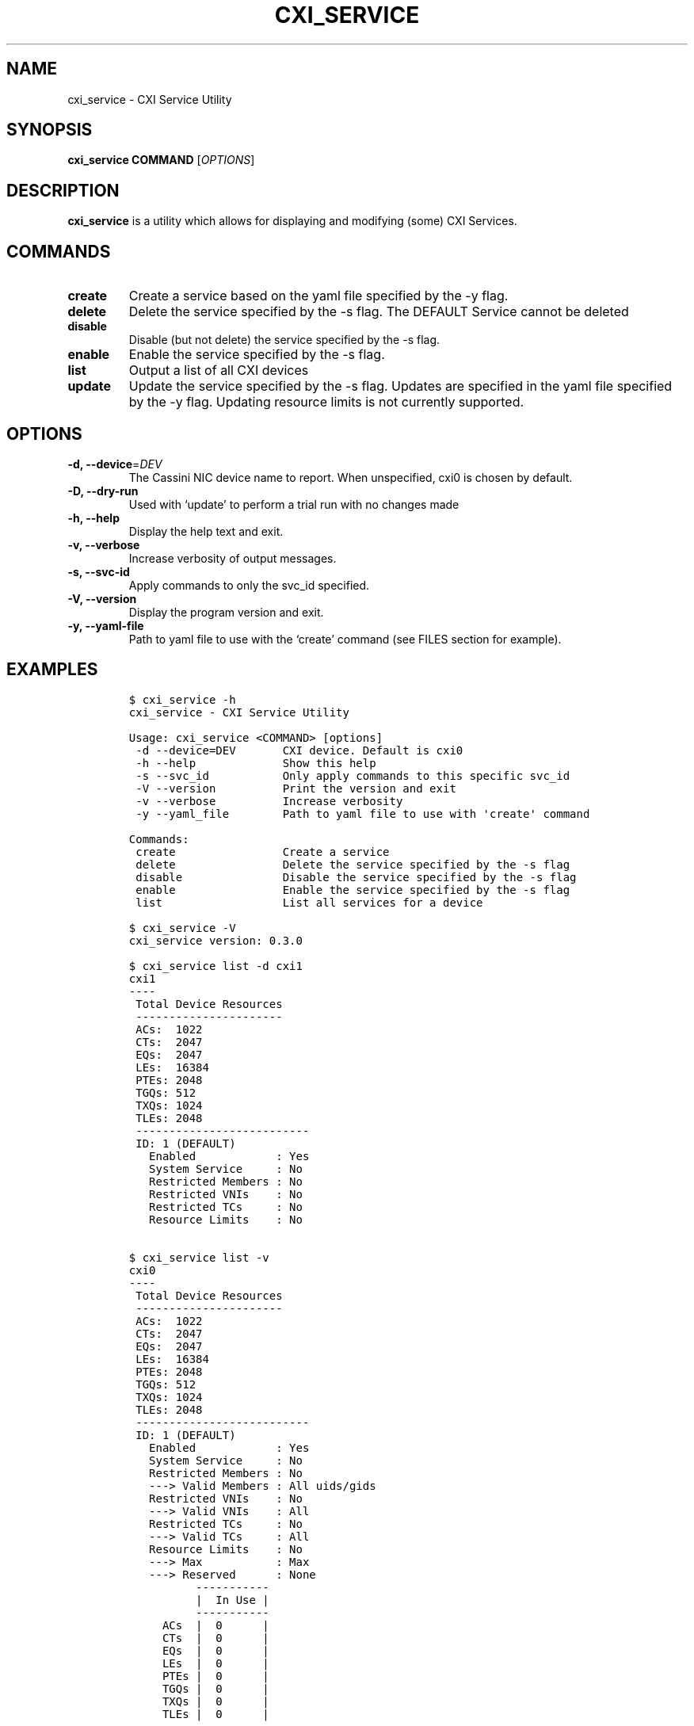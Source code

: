 .\" Automatically generated by Pandoc 2.9.2.1
.\"
.TH "CXI_SERVICE" "1" "2022-07-19" "Version 0.4.0" "CXI Services"
.hy
.SH NAME
.PP
cxi_service - CXI Service Utility
.SH SYNOPSIS
.PP
\f[B]cxi_service\f[R] \f[B]COMMAND\f[R] [\f[I]OPTIONS\f[R]]
.SH DESCRIPTION
.PP
\f[B]cxi_service\f[R] is a utility which allows for displaying and
modifying (some) CXI Services.
.SH COMMANDS
.TP
\f[B]create\f[R]
Create a service based on the yaml file specified by the -y flag.
.TP
\f[B]delete\f[R]
Delete the service specified by the -s flag.
The DEFAULT Service cannot be deleted
.TP
\f[B]disable\f[R]
Disable (but not delete) the service specified by the -s flag.
.TP
\f[B]enable\f[R]
Enable the service specified by the -s flag.
.TP
\f[B]list\f[R]
Output a list of all CXI devices
.TP
\f[B]update\f[R]
Update the service specified by the -s flag.
Updates are specified in the yaml file specified by the -y flag.
Updating resource limits is not currently supported.
.SH OPTIONS
.TP
\f[B]-d, --device\f[R]=\f[I]DEV\f[R]
The Cassini NIC device name to report.
When unspecified, cxi0 is chosen by default.
.TP
\f[B]-D, --dry-run\f[R]
Used with `update' to perform a trial run with no changes made
.TP
\f[B]-h, --help\f[R]
Display the help text and exit.
.TP
\f[B]-v, --verbose\f[R]
Increase verbosity of output messages.
.TP
\f[B]-s, --svc-id\f[R]
Apply commands to only the svc_id specified.
.TP
\f[B]-V, --version\f[R]
Display the program version and exit.
.TP
\f[B]-y, --yaml-file\f[R]
Path to yaml file to use with the `create' command (see FILES section
for example).
.SH EXAMPLES
.IP
.nf
\f[C]
$ cxi_service -h
cxi_service - CXI Service Utility

Usage: cxi_service <COMMAND> [options]
 -d --device=DEV       CXI device. Default is cxi0
 -h --help             Show this help
 -s --svc_id           Only apply commands to this specific svc_id
 -V --version          Print the version and exit
 -v --verbose          Increase verbosity
 -y --yaml_file        Path to yaml file to use with \[aq]create\[aq] command

Commands:
 create                Create a service
 delete                Delete the service specified by the -s flag
 disable               Disable the service specified by the -s flag
 enable                Enable the service specified by the -s flag
 list                  List all services for a device

$ cxi_service -V
cxi_service version: 0.3.0

$ cxi_service list -d cxi1
cxi1
----
 Total Device Resources
 ----------------------
 ACs:  1022
 CTs:  2047
 EQs:  2047
 LEs:  16384
 PTEs: 2048
 TGQs: 512
 TXQs: 1024
 TLEs: 2048
 --------------------------
 ID: 1 (DEFAULT)
   Enabled            : Yes
   System Service     : No
   Restricted Members : No
   Restricted VNIs    : No
   Restricted TCs     : No
   Resource Limits    : No


$ cxi_service list -v
cxi0
----
 Total Device Resources
 ----------------------
 ACs:  1022
 CTs:  2047
 EQs:  2047
 LEs:  16384
 PTEs: 2048
 TGQs: 512
 TXQs: 1024
 TLEs: 2048
 --------------------------
 ID: 1 (DEFAULT)
   Enabled            : Yes
   System Service     : No
   Restricted Members : No
   ---> Valid Members : All uids/gids
   Restricted VNIs    : No
   ---> Valid VNIs    : All
   Restricted TCs     : No
   ---> Valid TCs     : All
   Resource Limits    : No
   ---> Max           : Max
   ---> Reserved      : None
          -----------
          |  In Use |
          -----------
     ACs  |  0      |
     CTs  |  0      |
     EQs  |  0      |
     LEs  |  0      |
     PTEs |  0      |
     TGQs |  0      |
     TXQs |  0      |
     TLEs |  0      |
          -----------
 --------------------------
 ID: 2
   Enabled            : Yes
   System Service     : No
   Restricted Members : No
   ---> Valid Members : uid=0 gid=0
   Restricted VNIs    : No
   ---> Valid VNIs    : All
   Restricted TCs     : No
   ---> Valid TCs     : All
   Resource Limits    : Yes
          ---------------------------------
          |  Max    |  Reserved |  In Use |
          ---------------------------------
     ACs  |  1      |   1       |  0      |
     CTs  |  10     |   10      |  0      |
     EQs  |  10     |   10      |  0      |
     LEs  |  0      |   0       |  0      |
     PTEs |  10     |   10      |  0      |
     TGQs |  10     |   10      |  0      |
     TXQs |  10     |   10      |  0      |
     TLEs |  0      |   0       |  0      |
          ---------------------------------

$ cxi_service list --svc_id 1
 --------------------------
 ID: 1 (DEFAULT)
   Enabled            : Yes
   System Service     : No
   Restricted Members : No
   Restricted VNIs    : No
   Restricted TCs     : No
   Resource Limits    : No

$ cxi_service delete -s 1
cxi_service: Default service cannot be deleted.

$ cxi_service delete -s 2
Successfully deleted service: 2

$ cxi_service create -y $PATH_TO_YAML_FILE

$ cxi_service update -s 1
cxi_service: Update command requires -y / --yaml_file

$ cxi_service update -s 1 -y install/share/cxi/test.yaml
Successfully updated service: 1

$ cxi_service update -s 1 -y install/share/cxi/test.yaml --dry-run
 Original Service
 --------------------------
 ID: 1 (DEFAULT)
   Enabled            : Yes
   System Service     : No
   Restricted Members : No
   ---> Valid Members : All uids/gids
   Restricted VNIs    : Yes
   ---> Valid VNIs    : 1 10
   Restricted TCs     : No
   ---> Valid TCs     : All
   Resource Limits    : Yes
          ---------------------------------
          |  Max    |  Reserved |  In Use |
          ---------------------------------
     ACs  |  1022   |   0       |  0      |
     CTs  |  2047   |   0       |  0      |
     EQs  |  2047   |   0       |  0      |
     LEs  |  16384  |   0       |  0      |
     PTEs |  2048   |   0       |  0      |
     TGQs |  512    |   0       |  0      |
     TXQs |  1024   |   0       |  0      |
     TLEs |  512    |   512     |  0      |
          ---------------------------------
Updated Service
 --------------------------
 ID: 1 (DEFAULT)
   Enabled            : Yes
   System Service     : No
   Restricted Members : No
   ---> Valid Members : All uids/gids
   Restricted VNIs    : Yes
   ---> Valid VNIs    : 20 40
   Restricted TCs     : Yes
   ---> Valid TCs     : 0 1 2 3
   Resource Limits    : Yes
          ---------------------------------
          |  Max    |  Reserved |  In Use |
          ---------------------------------
     ACs  |  1022   |   0       |  0      |
     CTs  |  2047   |   0       |  0      |
     EQs  |  2047   |   0       |  0      |
     LEs  |  16384  |   0       |  0      |
     PTEs |  2048   |   0       |  0      |
     TGQs |  512    |   0       |  0      |
     TXQs |  1024   |   0       |  0      |
     TLEs |  512    |   512     |  0      |
          ---------------------------------
\f[R]
.fi
.SH FILES
.PP
\f[I]share/cxi/cxi_service_template.yaml\f[R]
\f[C]Sample yaml file to be used with the \[dq]create\[dq] command\f[R]
.SH SEE ALSO
.PP
\f[B]cxi_service\f[R](7)
